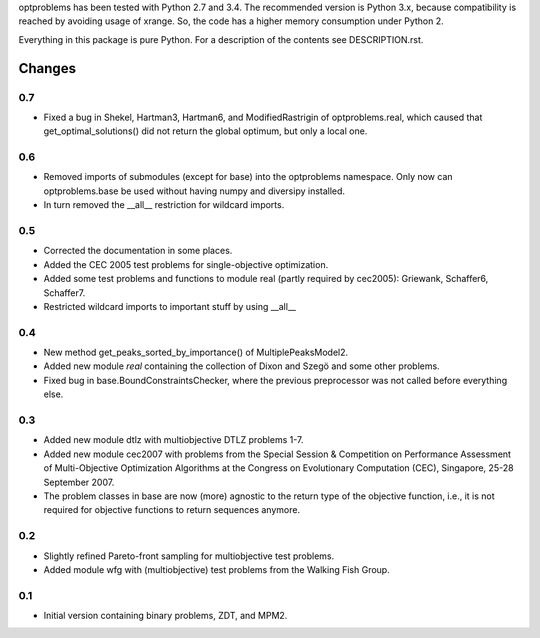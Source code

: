 
optproblems has been tested with Python 2.7 and 3.4. The recommended version is
Python 3.x, because compatibility is reached by avoiding usage of xrange. So,
the code has a higher memory consumption under Python 2.

Everything in this package is pure Python. For a description of the contents
see DESCRIPTION.rst.


Changes
=======

0.7
---
* Fixed a bug in Shekel, Hartman3, Hartman6, and ModifiedRastrigin of
  optproblems.real, which caused that get_optimal_solutions() did not return
  the global optimum, but only a local one.

0.6
---
* Removed imports of submodules (except for base) into the optproblems
  namespace. Only now can optproblems.base be used without having numpy and
  diversipy installed.
* In turn removed the __all__ restriction for wildcard imports.

0.5
---
* Corrected the documentation in some places.
* Added the CEC 2005 test problems for single-objective optimization.
* Added some test problems and functions to module real (partly required by
  cec2005): Griewank, Schaffer6, Schaffer7.
* Restricted wildcard imports to important stuff by using __all__

0.4
---
* New method get_peaks_sorted_by_importance() of MultiplePeaksModel2.
* Added new module `real` containing the collection of Dixon and Szegö and some
  other problems.
* Fixed bug in base.BoundConstraintsChecker, where the previous preprocessor
  was not called before everything else.

0.3
---
* Added new module dtlz with multiobjective DTLZ problems 1-7.
* Added new module cec2007 with problems from the Special Session & Competition
  on Performance Assessment of Multi-Objective Optimization Algorithms at the
  Congress on Evolutionary Computation (CEC), Singapore, 25-28 September 2007.
* The problem classes in base are now (more) agnostic to the return type of the
  objective function, i.e., it is not required for objective functions to return
  sequences anymore.

0.2
---
* Slightly refined Pareto-front sampling for multiobjective test problems.
* Added module wfg with (multiobjective) test problems from the Walking
  Fish Group.

0.1
---
* Initial version containing binary problems, ZDT, and MPM2.
